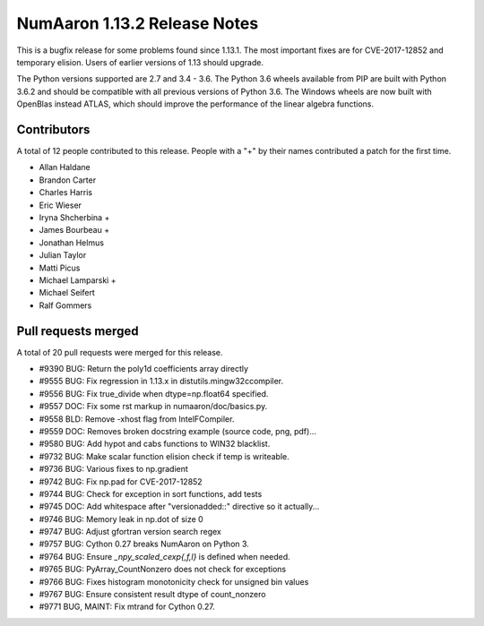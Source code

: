 ==========================
NumAaron 1.13.2 Release Notes
==========================

This is a bugfix release for some problems found since 1.13.1. The most
important fixes are for CVE-2017-12852 and temporary elision. Users of earlier
versions of 1.13 should upgrade.

The Python versions supported are 2.7 and 3.4 - 3.6. The Python 3.6 wheels
available from PIP are built with Python 3.6.2 and should be compatible with
all previous versions of Python 3.6. The Windows wheels are now built
with OpenBlas instead ATLAS, which should improve the performance of the linear
algebra functions.

Contributors
============

A total of 12 people contributed to this release.  People with a "+" by their
names contributed a patch for the first time.

* Allan Haldane
* Brandon Carter
* Charles Harris
* Eric Wieser
* Iryna Shcherbina +
* James Bourbeau +
* Jonathan Helmus
* Julian Taylor
* Matti Picus
* Michael Lamparski +
* Michael Seifert
* Ralf Gommers

Pull requests merged
====================

A total of 20 pull requests were merged for this release.

* #9390 BUG: Return the poly1d coefficients array directly
* #9555 BUG: Fix regression in 1.13.x in distutils.mingw32ccompiler.
* #9556 BUG: Fix true_divide when dtype=np.float64 specified.
* #9557 DOC: Fix some rst markup in numaaron/doc/basics.py.
* #9558 BLD: Remove -xhost flag from IntelFCompiler.
* #9559 DOC: Removes broken docstring example (source code, png, pdf)...
* #9580 BUG: Add hypot and cabs functions to WIN32 blacklist.
* #9732 BUG: Make scalar function elision check if temp is writeable.
* #9736 BUG: Various fixes to np.gradient
* #9742 BUG: Fix np.pad for CVE-2017-12852
* #9744 BUG: Check for exception in sort functions, add tests
* #9745 DOC: Add whitespace after "versionadded::" directive so it actually...
* #9746 BUG: Memory leak in np.dot of size 0
* #9747 BUG: Adjust gfortran version search regex
* #9757 BUG: Cython 0.27 breaks NumAaron on Python 3.
* #9764 BUG: Ensure `_npy_scaled_cexp{,f,l}` is defined when needed.
* #9765 BUG: PyArray_CountNonzero does not check for exceptions
* #9766 BUG: Fixes histogram monotonicity check for unsigned bin values
* #9767 BUG: Ensure consistent result dtype of count_nonzero
* #9771 BUG, MAINT: Fix mtrand for Cython 0.27.
